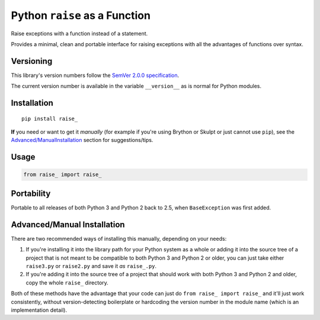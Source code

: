 Python ``raise`` as a Function
==============================

Raise exceptions with a function instead of a statement.

Provides a minimal, clean and portable interface for raising exceptions
with all the advantages of functions over syntax.


Versioning
----------

This library's version numbers follow the `SemVer 2.0.0 specification
<https://semver.org/spec/v2.0.0.html>`_.

The current version number is available in the variable ``__version__``
as is normal for Python modules.


Installation
------------

::

    pip install raise_

**If** you need or want to get it *manually* (for example if you're
using Brython or Skulpt or just cannot use ``pip``), see the
`<Advanced/Manual Installation>`_ section for suggestions/tips.


Usage
-----

.. code:: python

    from raise_ import raise_


Portability
-----------

Portable to all releases of both Python 3 and Python 2 back to 2.5,
when ``BaseException`` was first added.


Advanced/Manual Installation
----------------------------

There are two recommended ways of installing this manually, depending
on your needs:

1. If you're installing it into the library path for your Python system
   as a whole or adding it into the source tree of a project that is
   not meant to be compatible to both Python 3 and Python 2 or older,
   you can just take either ``raise3.py`` or ``raise2.py`` and save it
   *as* ``raise_.py``.

2. If you're adding it into the source tree of a project that should
   work with both Python 3 and Python 2 and older, copy the whole
   ``raise_`` directory.

Both of these methods have the advantage that your code can just do
``from raise_ import raise_`` and it'll just work consistently,
without version-detecting boilerplate or hardcoding the version number
in the module name (which is an implementation detail).
